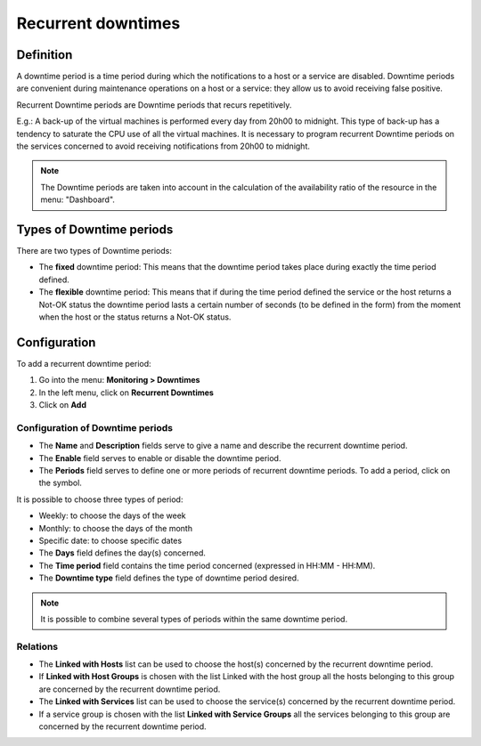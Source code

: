 ===================
Recurrent downtimes
===================

**********
Definition
**********

A downtime period is a time period during which the notifications to a host or a service are disabled. Downtime periods are convenient during maintenance operations on a host or a service: they allow us to avoid receiving false positive.

Recurrent Downtime periods are Downtime periods that recurs repetitively.

E.g.: A back-up of the virtual machines is performed every day from 20h00 to midnight. This type of back-up has a tendency to saturate the CPU use of all the virtual machines. It is necessary to program recurrent Downtime periods on the services concerned to avoid receiving notifications from 20h00 to midnight.

.. note::
   The Downtime periods are taken into account in the calculation of the availability ratio of the resource in the menu: "Dashboard".

*************************
Types of Downtime periods
*************************
 
There are two types of Downtime periods:

* The **fixed** downtime period: This means that the downtime period takes place during exactly the time period defined.
* The **flexible** downtime period: This means that if during the time period defined the service or the host returns a Not-OK status the downtime period lasts a certain number of seconds (to be defined in the form) from the moment when the host or the status returns a Not-OK status.

*************
Configuration
*************

To add a recurrent downtime period:

1. Go into the menu: **Monitoring > Downtimes**
2. In the left menu, click on **Recurrent Downtimes**
3. Click on **Add**
 
.. image:: /images/user/configuration/10advanced_configuration/05recurrentdowntimes.png
      :align: center

Configuration of Downtime periods 
=================================

* The **Name** and **Description** fields serve to give a name and describe the recurrent downtime period.
* The **Enable** field serves to enable or disable the downtime period.
* The **Periods** field serves to define one or more periods of recurrent downtime periods. To add a period, click on the symbol. 

It is possible to choose three types of period:

* Weekly: to choose the days of the week
* Monthly: to choose the days of the month
* Specific date: to choose specific dates

* The **Days** field defines the day(s) concerned.
* The **Time period** field contains the time period concerned (expressed in HH:MM - HH:MM).
* The **Downtime type** field defines the type of downtime period desired.

.. note:: 
   It is possible to combine several types of periods within the same downtime period.

Relations
=========

* The **Linked with Hosts** list can be used to choose the host(s) concerned by the recurrent downtime period.
* If **Linked with Host Groups** is chosen with the list Linked with the host group all the hosts belonging to this group are concerned by the recurrent downtime period.
* The **Linked with Services** list can be used to choose the service(s) concerned by the recurrent downtime period.
* If a service group is chosen with the list **Linked with Service Groups** all the services belonging to this group are concerned by the recurrent downtime period.

.. |navigate_plus|  image:: /images/navigate_plus.png
